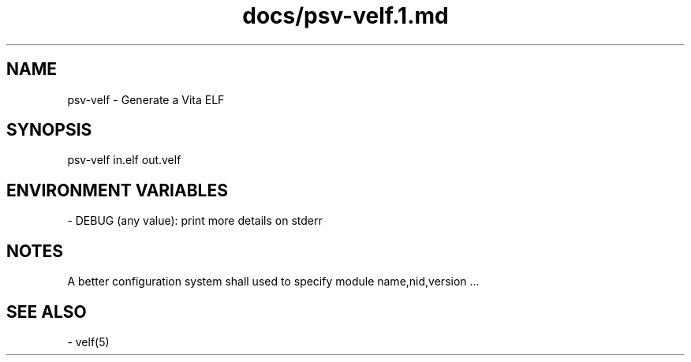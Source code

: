 .TH docs/psv-velf.1.md 1 PSVSDK
.SH NAME

psv-velf - Generate a Vita ELF

.SH SYNOPSIS

    psv-velf in.elf out.velf

.SH ENVIRONMENT VARIABLES
  - DEBUG (any value): print more details on stderr

.SH NOTES

A better configuration system shall used
to specify module name,nid,version ...

.SH SEE ALSO
  - velf(5)
